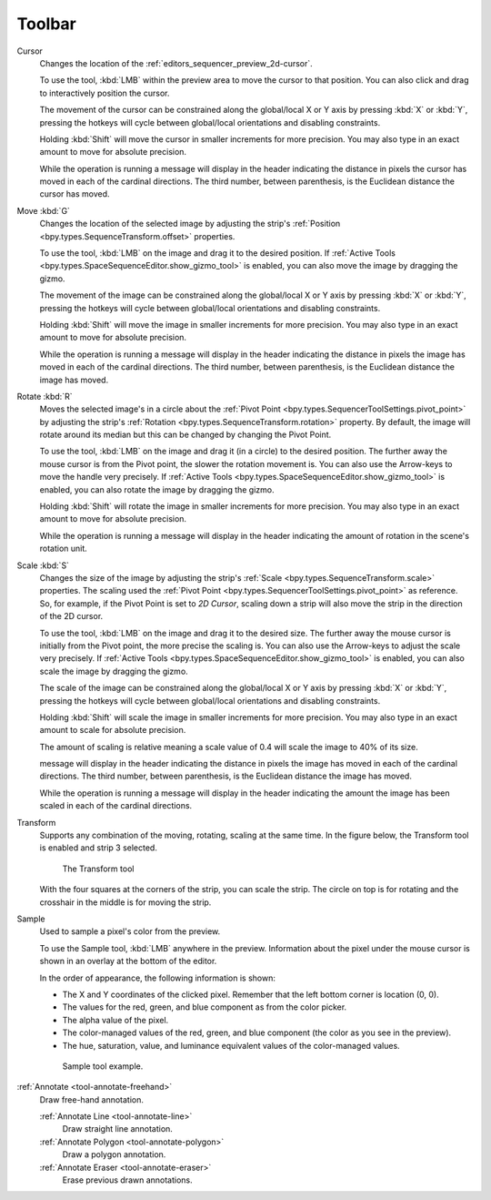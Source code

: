 
###########
  Toolbar
###########

Cursor
   Changes the location of the :ref:`editors_sequencer_preview_2d-cursor`.

   To use the tool, :kbd:`LMB` within the preview area to move the cursor to that position.
   You can also click and drag to interactively position the cursor.

   The movement of the cursor can be constrained along the global/local X or Y axis by pressing :kbd:`X` or :kbd:`Y`,
   pressing the hotkeys will cycle between global/local orientations and disabling constraints.

   Holding :kbd:`Shift` will move the cursor in smaller increments for more precision.
   You may also type in an exact amount to move for absolute precision.

   While the operation is running a message will display in the header indicating
   the distance in pixels the cursor has moved in each of the cardinal directions.
   The third number, between parenthesis, is the Euclidean distance the cursor has moved.

Move :kbd:`G`
   Changes the location of the selected image by adjusting the strip's
   :ref:`Position <bpy.types.SequenceTransform.offset>` properties.

   To use the tool, :kbd:`LMB` on the image and drag it to the desired position.
   If :ref:`Active Tools <bpy.types.SpaceSequenceEditor.show_gizmo_tool>`
   is enabled, you can also move the image by dragging the gizmo.

   The movement of the image can be constrained along the global/local X or Y axis by pressing :kbd:`X` or :kbd:`Y`,
   pressing the hotkeys will cycle between global/local orientations and disabling constraints.

   Holding :kbd:`Shift` will move the image in smaller increments for more precision.
   You may also type in an exact amount to move for absolute precision.

   While the operation is running a message will display in the header indicating
   the distance in pixels the image has moved in each of the cardinal directions.
   The third number, between parenthesis, is the Euclidean distance the image has moved.

Rotate :kbd:`R`
   Moves the selected image's in a circle about the :ref:`Pivot Point <bpy.types.SequencerToolSettings.pivot_point>`
   by adjusting the strip's :ref:`Rotation <bpy.types.SequenceTransform.rotation>` property.
   By default, the image will rotate around its median but this can be changed by changing the Pivot Point.

   To use the tool, :kbd:`LMB` on the image and drag it (in a circle) to the desired position.
   The further away the mouse cursor is from the Pivot point, the slower the rotation movement is.
   You can also use the Arrow-keys to move the handle very precisely.
   If :ref:`Active Tools <bpy.types.SpaceSequenceEditor.show_gizmo_tool>`
   is enabled, you can also rotate the image by dragging the gizmo.

   Holding :kbd:`Shift` will rotate the image in smaller increments for more precision.
   You may also type in an exact amount to move for absolute precision.

   While the operation is running a message will display in the header indicating
   the amount of rotation in the scene's rotation unit.

Scale :kbd:`S`
   Changes the size of the image by adjusting the strip's
   :ref:`Scale <bpy.types.SequenceTransform.scale>` properties.
   The scaling used the :ref:`Pivot Point <bpy.types.SequencerToolSettings.pivot_point>` as reference.
   So, for example, if the Pivot Point is set to *2D Cursor*,
   scaling down a strip will also move the strip in the direction of the 2D cursor.

   To use the tool, :kbd:`LMB` on the image and drag it to the desired size.
   The further away the mouse cursor is initially from the Pivot point, the more precise the scaling is.
   You can also use the Arrow-keys to adjust the scale very precisely.
   If :ref:`Active Tools <bpy.types.SpaceSequenceEditor.show_gizmo_tool>`
   is enabled, you can also scale the image by dragging the gizmo.

   The scale of the image can be constrained along the global/local X or Y axis by pressing :kbd:`X` or :kbd:`Y`,
   pressing the hotkeys will cycle between global/local orientations and disabling constraints.

   Holding :kbd:`Shift` will scale the image in smaller increments for more precision.
   You may also type in an exact amount to scale for absolute precision.

   The amount of scaling is relative meaning a scale value of 0.4 will scale the image to 40% of its size.

   message will display in the header indicating
   the distance in pixels the image has moved in each of the cardinal directions.
   The third number, between parenthesis, is the Euclidean distance the image has moved.

   While the operation is running a message will display in the header indicating
   the amount the image has been scaled in each of the cardinal directions.

Transform
   Supports any combination of the moving, rotating, scaling at the same time.
   In the figure below, the Transform tool is enabled and strip 3 selected.

   .. figure:: /images/editors_vse_preview_toolbar_transform.png

      The Transform tool

   With the four squares at the corners of the strip, you can scale the strip.
   The circle on top is for rotating and the crosshair in the middle is for moving the strip.

Sample
   Used to sample a pixel's color from the preview.

   To use the Sample tool, :kbd:`LMB` anywhere in the preview.
   Information about the pixel under the mouse cursor is shown in an overlay at the bottom of the editor.

   In the order of appearance, the following information is shown:

   - The X and Y coordinates of the clicked pixel. Remember that the left bottom corner is location (0, 0).
   - The values for the red, green, and blue component as from the color picker.
   - The alpha value of the pixel.
   - The color-managed values of the red, green, and blue component (the color as you see in the preview).
   - The hue, saturation, value, and luminance equivalent values of the color-managed values.

   .. figure:: /images/editors_vse_preview_sample-tool.png

      Sample tool example.

:ref:`Annotate <tool-annotate-freehand>`
   Draw free-hand annotation.

   :ref:`Annotate Line <tool-annotate-line>`
      Draw straight line annotation.
   :ref:`Annotate Polygon <tool-annotate-polygon>`
      Draw a polygon annotation.
   :ref:`Annotate Eraser <tool-annotate-eraser>`
      Erase previous drawn annotations.

